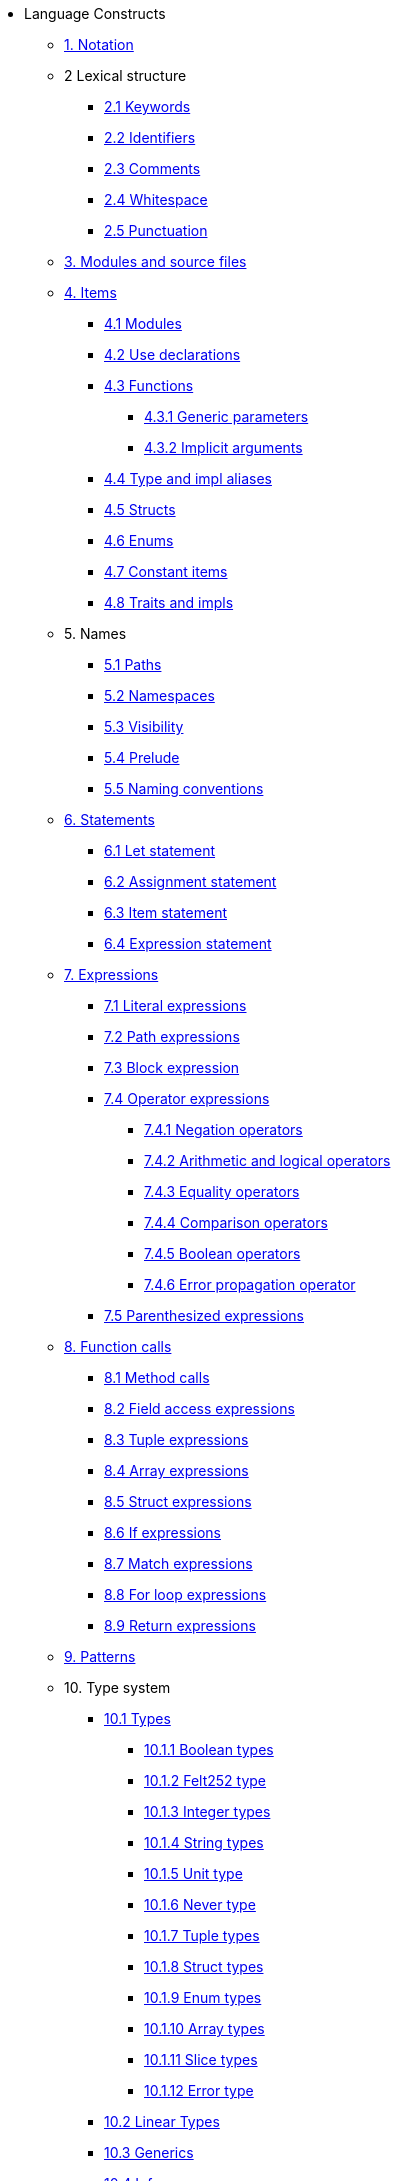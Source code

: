 // Language constructs
* Language Constructs
** xref:notation.adoc[1. Notation]
** 2 Lexical structure
*** xref:keywords.adoc[2.1 Keywords]
*** xref:identifiers.adoc[2.2 Identifiers]
*** xref:comments.adoc[2.3 Comments]
*** xref:whitespace.adoc[2.4 Whitespace]
*** xref:punctuation.adoc[2.5 Punctuation]

** xref:modules-and-source-files.adoc[3. Modules and source files]

** xref:items.adoc[4. Items]
*** xref:module.adoc[4.1 Modules]
*** xref:use.adoc[4.2 Use declarations]
*** xref:functions.adoc[4.3 Functions]
**** xref:generic-parameters.adoc[4.3.1 Generic parameters]
**** xref:implicit-arguments.adoc[4.3.2 Implicit arguments]
*** xref:aliases.adoc[4.4 Type and impl aliases]
*** xref:structs.adoc[4.5 Structs]
*** xref:enums.adoc[4.6 Enums]
*** xref:constant-items.adoc[4.7 Constant items]
*** xref:traits.adoc[4.8 Traits and impls]

** 5. Names
*** xref:path.adoc[5.1 Paths]
*** xref:namespaces.adoc[5.2 Namespaces]
*** xref:visibility.adoc[5.3 Visibility]
*** xref:prelude.adoc[5.4 Prelude]
*** xref:naming-conventions.adoc[5.5 Naming conventions]

** xref:statements.adoc[6. Statements]
*** xref:let-statement.adoc[6.1 Let statement]
*** xref:assignment-statement.adoc[6.2 Assignment statement]
*** xref:item-statement.adoc[6.3 Item statement]
*** xref:expression-statement.adoc[6.4 Expression statement]

** xref:expressions.adoc[7. Expressions]
*** xref:literal-expressions.adoc[7.1 Literal expressions]
*** xref:path-expressions.adoc[7.2 Path expressions]
*** xref:block-expression.adoc[7.3 Block expression]
*** xref:operator-expressions.adoc[7.4 Operator expressions]
**** xref:negation-operators.adoc[7.4.1 Negation operators]
**** xref:arithmetic-and-logical-operators.adoc[7.4.2 Arithmetic and logical operators]
**** xref:equality-operators.adoc[7.4.3 Equality operators]
**** xref:comparison-operators.adoc[7.4.4 Comparison operators]
**** xref:boolean-operators.adoc[7.4.5 Boolean operators]
**** xref:error-propagation-operator.adoc[7.4.6 Error propagation operator]
*** xref:parentheses.adoc[7.5 Parenthesized expressions]

** xref:function-calls.adoc[8. Function calls]
*** xref:method-calls.adoc[8.1 Method calls]
*** xref:field-access-expressions.adoc[8.2 Field access expressions]
*** xref:tuple-expressions.adoc[8.3 Tuple expressions]
*** xref:array-expressions.adoc[8.4 Array expressions]
*** xref:struct-expressions.adoc[8.5 Struct expressions]
*** xref:if-expressions.adoc[8.6 If expressions]
*** xref:match-expressions.adoc[8.7 Match expressions]
*** xref:for-loop-expressions.adoc[8.8 For loop expressions]
*** xref:return-expressions.adoc[8.9 Return expressions]

** xref:patterns.adoc[9. Patterns]

** 10. Type system
*** xref:types.adoc[10.1 Types]
**** xref:boolean-types.adoc[10.1.1 Boolean types]
**** xref:felt252-type.adoc[10.1.2 Felt252 type]
**** xref:integer-types.adoc[10.1.3 Integer types]
**** xref:string-types.adoc[10.1.4 String types]
**** xref:unit-type.adoc[10.1.5 Unit type]
**** xref:never-type.adoc[10.1.6 Never type]
**** xref:tuple-types.adoc[10.1.7 Tuple types]
**** xref:struct-types.adoc[10.1.8 Struct types]
**** xref:enum-types.adoc[10.1.9 Enum types]
**** xref:array-types.adoc[10.1.10 Array types]
**** xref:slice-types.adoc[10.1.11 Slice types]
**** xref:error-type.adoc[10.1.12 Error type]
*** xref:linear-types.adoc[10.2 Linear Types]
*** xref:generics.adoc[10.3 Generics]
*** xref:inference.adoc[10.4 Inference]
*** xref:type-layout.adoc[10.5 Type layout]
**** xref:packed-structs.adoc[10.5.1 Packed structs]
